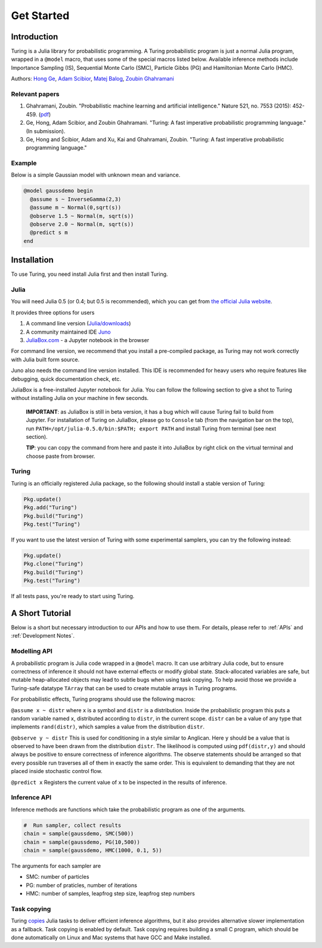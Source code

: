 Get Started
===========

Introduction
------------

Turing is a Julia library for probabilistic programming. A Turing probabilistic program is just a normal Julia program, wrapped in a ``@model`` macro, that uses some of the special macros listed below. Available inference methods include Importance Sampling (IS), Sequential Monte Carlo (SMC), Particle Gibbs (PG) and Hamiltonian Monte Carlo (HMC).

Authors: `Hong Ge <http://mlg.eng.cam.ac.uk/hong/>`__, `Adam
Scibior <http://mlg.eng.cam.ac.uk/?portfolio=adam-scibior>`__, `Matej
Balog <http://mlg.eng.cam.ac.uk/?portfolio=matej-balog>`__, `Zoubin
Ghahramani <http://mlg.eng.cam.ac.uk/zoubin/>`__

Relevant papers
~~~~~~~~~~~~~~~

1. Ghahramani, Zoubin. "Probabilistic machine learning and artificial intelligence." Nature 521, no. 7553 (2015): 452-459. (`pdf <http://www.nature.com/nature/journal/v521/n7553/full/nature14541.html>`__)
2. Ge, Hong, Adam Scibior, and Zoubin Ghahramani. "Turing: A fast imperative probabilistic programming language." (In submission).
3. Ge, Hong and Ścibior, Adam and Xu, Kai and Ghahramani, Zoubin. "Turing: A fast imperative probabilistic programming language."

Example
~~~~~~~

Below is a simple Gaussian model with unknown mean and variance.

.. code:: julia

    @model gaussdemo begin
      @assume s ~ InverseGamma(2,3)
      @assume m ~ Normal(0,sqrt(s))
      @observe 1.5 ~ Normal(m, sqrt(s))
      @observe 2.0 ~ Normal(m, sqrt(s))
      @predict s m
    end

Installation
------------

To use Turing, you need install Julia first and then install Turing.

Julia
~~~~~

You will need Julia 0.5 (or 0.4; but 0.5 is recommended), which you can get from `the official Julia website <http://julialang.org/downloads/>`_.

It provides three options for users

1. A command line version (`Julia/downloads <http://julialang.org/downloads/>`_)
2. A community maintained IDE `Juno <http://www.junolab.org/>`_
3. `JuliaBox.com <https://www.juliabox.com/>`_ - a Jupyter notebook in the browser

For command line version, we recommend that you install a pre-compiled package, as Turing may not work correctly with Julia built form source.

Juno also needs the command line version installed. This IDE is recommended for heavy users who require features like debugging, quick documentation check, etc.

JuliaBox is a free-installed Jupyter notebook for Julia. You can follow the following section to give a shot to Turing without installing Julia on your machine in few seconds.

  **IMPORTANT**: as JuliaBox is still in beta version, it has a bug which will cause Turing fail to build from Jupyter. For installation of Turing on JuliaBox, please go to ``Console`` tab (from the navigation bar on the top), run ``PATH=/opt/julia-0.5.0/bin:$PATH; export PATH`` and install Turing from terminal (see next section).

  **TIP**: you can copy the command from here and paste it into JuliaBox by right click on the virtual terminal and choose paste from browser.

Turing
~~~~~~

Turing is an officially registered Julia package, so the following should install a stable version of Turing:

.. code:: julia

    Pkg.update()
    Pkg.add("Turing")
    Pkg.build("Turing")
    Pkg.test("Turing")

If you want to use the latest version of Turing with some experimental samplers, you can try the following instead:

.. code:: julia

    Pkg.update()
    Pkg.clone("Turing")
    Pkg.build("Turing")
    Pkg.test("Turing")

If all tests pass, you're ready to start using Turing.

A Short Tutorial
----------------

Below is a short but necessary introduction to our APIs and how to use them. For details, please refer to :ref:`APIs` and :ref:`Development Notes`.

Modelling API
~~~~~~~~~~~~~

A probabilistic program is Julia code wrapped in a ``@model`` macro. It can use arbitrary Julia code, but to ensure correctness of inference it should not have external effects or modify global state. Stack-allocated
variables are safe, but mutable heap-allocated objects may lead to subtle bugs when using task copying. To help avoid those we provide a Turing-safe datatype ``TArray`` that can be used to create mutable arrays in Turing programs.

For probabilistic effects, Turing programs should use the following macros:

``@assume x ~ distr`` where ``x`` is a symbol and ``distr`` is a distribution. Inside the probabilistic program this puts a random variable named ``x``, distributed according to ``distr``, in the current
scope. ``distr`` can be a value of any type that implements ``rand(distr)``, which samples a value from the distribution ``distr``.

``@observe y ~ distr`` This is used for conditioning in a style similar to Anglican. Here ``y`` should be a value that is observed to have been drawn from the distribution ``distr``. The likelihood is computed using
``pdf(distr,y)`` and should always be positive to ensure correctness of inference algorithms. The observe statements should be arranged so that every possible run traverses all of them in exactly the same order. This
is equivalent to demanding that they are not placed inside stochastic control flow.

``@predict x`` Registers the current value of ``x`` to be inspected in the results of inference.

Inference API
~~~~~~~~~~~~~

Inference methods are functions which take the probabilistic program as one of the arguments.

.. code:: julia

    #  Run sampler, collect results
    chain = sample(gaussdemo, SMC(500))
    chain = sample(gaussdemo, PG(10,500))
    chain = sample(gaussdemo, HMC(1000, 0.1, 5))

The arguments for each sampler are

* SMC: number of particles
* PG: number of praticles, number of iterations
* HMC: number of samples, leapfrog step size, leapfrog step numbers

Task copying
~~~~~~~~~~~~

Turing `copies <https://github.com/JuliaLang/julia/issues/4085>`__ Julia
tasks to deliver efficient inference algorithms, but it also provides
alternative slower implementation as a fallback. Task copying is enabled
by default. Task copying requires building a small C program, which
should be done automatically on Linux and Mac systems that have GCC and
Make installed.
